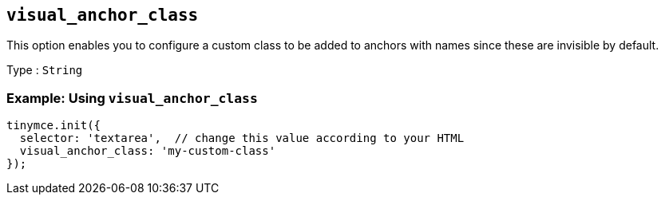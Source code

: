 [[visual_anchor_class]]
== `+visual_anchor_class+`

This option enables you to configure a custom class to be added to anchors with names since these are invisible by default.

Type : `+String+`

=== Example: Using `+visual_anchor_class+`

[source,js]
----
tinymce.init({
  selector: 'textarea',  // change this value according to your HTML
  visual_anchor_class: 'my-custom-class'
});
----
